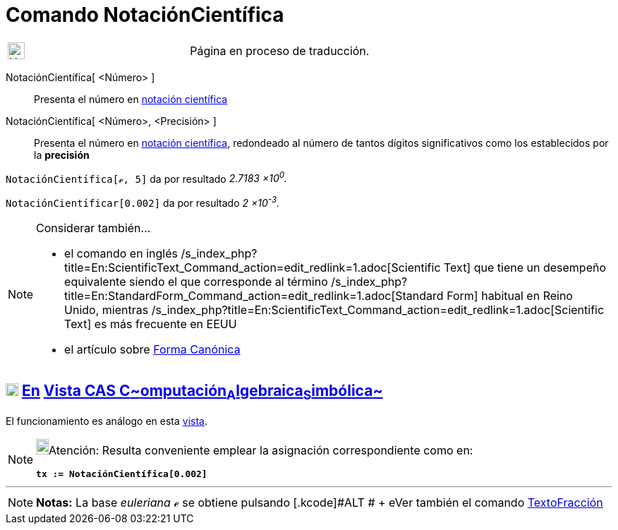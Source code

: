 = Comando NotaciónCientífica
:page-en: commands/ScientificText
ifdef::env-github[:imagesdir: /es/modules/ROOT/assets/images]

[width="100%",cols="50%,50%",]
|===
a|
image:24px-UnderConstruction.png[UnderConstruction.png,width=24,height=24]

|Página en proceso de traducción.
|===

NotaciónCientífica[ <Número> ]::
  Presenta el número en http://en.wikipedia.org/wiki/es:Notaci%C3%B3n_cient%C3%ADfica[notación científica]
NotaciónCientífica[ <Número>, <Precisión> ]::
  Presenta el número en http://en.wikipedia.org/wiki/es:Notaci%C3%B3n_cient%C3%ADfica[notación científica], redondeado
  al número de tantos dígitos significativos como los establecidos por la *precisión*

[EXAMPLE]
====

`++NotaciónCientífica[ℯ, 5]++` da por resultado _2.7183 ×10^0^._

====

[EXAMPLE]
====

`++NotaciónCientíficar[0.002]++` da por resultado _2 ×10^-3^._

====

[NOTE]
====

Considerar también...

* el comando en inglés /s_index_php?title=En:ScientificText_Command_action=edit_redlink=1.adoc[Scientific Text] que
tiene un desempeño equivalente siendo el que corresponde al término
/s_index_php?title=En:StandardForm_Command_action=edit_redlink=1.adoc[Standard Form] habitual en Reino Unido, mientras
/s_index_php?title=En:ScientificText_Command_action=edit_redlink=1.adoc[Scientific Text] es más frecuente en EEUU
* el artículo sobre http://en.wikipedia.org/wiki/it:Forma_canonica[Forma Canónica]

====

== xref:/Vista_CAS.adoc[image:18px-Menu_view_cas.svg.png[Menu view cas.svg,width=18,height=18]] xref:/commands/Comandos_Exclusivos_CAS_(Cálculo_Avanzado).adoc[En] xref:/Vista_CAS.adoc[Vista CAS **C**~[.small]#omputación#~**A**~[.small]#lgebraica#~**S**~[.small]#imbólica#~]

El funcionamiento es análogo en esta xref:/Vista_CAS.adoc[vista].

[NOTE]
====

image:18px-Bulbgraph.png[Bulbgraph.png,width=18,height=22]Atención: Resulta conveniente emplear la asignación
correspondiente como en:

*`++tx := NotaciónCientífica[0.002]++`*

====

'''''

[NOTE]
====

*Notas:* La base _euleriana_ *_ℯ_* se obtiene pulsando [.kcode]#ALT # + [.kcode]## e##Ver también el comando
xref:/commands/TextoFracción.adoc[TextoFracción]

====
